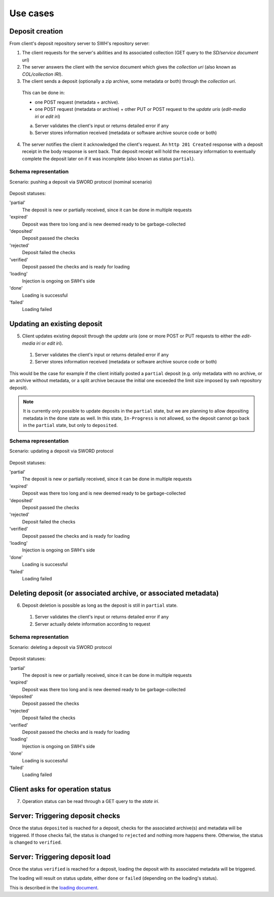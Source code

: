 Use cases
---------


Deposit creation
~~~~~~~~~~~~~~~~

From client's deposit repository server to SWH's repository server:

1. The client requests for the server's abilities and its associated collection
   (GET query to the *SD/service document uri*)

2. The server answers the client with the service document which gives the
   *collection uri* (also known as *COL/collection IRI*).

3. The client sends a deposit (optionally a zip archive, some metadata or both)
   through the *collection uri*.

  This can be done in:

  * one POST request (metadata + archive).
  * one POST request (metadata or archive) + other PUT or POST request to the
    *update uris* (*edit-media iri* or *edit iri*)

  a. Server validates the client's input or returns detailed error if any

  b. Server stores information received (metadata or software archive source
     code or both)

4. The server notifies the client it acknowledged the client's request. An
   ``http 201 Created`` response with a deposit receipt in the body response is
   sent back. That deposit receipt will hold the necessary information to
   eventually complete the deposit later on if it was incomplete (also known as
   status ``partial``).

Schema representation
^^^^^^^^^^^^^^^^^^^^^

Scenario: pushing a deposit via SWORD protocol (nominal scenario)

.. figure:: ../images/deposit-create-chart.svg
   :alt:


Deposit statuses:

'partial'
   The deposit is new or partially received, since it can be done in
   multiple requests

'expired'
   Deposit was there too long and is new deemed ready to be
   garbage-collected

'deposited'
   Deposit passed the checks

'rejected'
  Deposit failed the checks

'verified'
   Deposit passed the checks and is ready for loading

'loading'
   Injection is ongoing on SWH's side

'done'
   Loading is successful

'failed'
   Loading failed



Updating an existing deposit
~~~~~~~~~~~~~~~~~~~~~~~~~~~~

5. Client updates existing deposit through the *update uris* (one or more POST
   or PUT requests to either the *edit-media iri* or *edit iri*).

  1. Server validates the client's input or returns detailed error if any

  2. Server stores information received (metadata or software archive source
     code or both)

This would be the case for example if the client initially posted a
``partial`` deposit (e.g. only metadata with no archive, or an archive
without metadata, or a split archive because the initial one exceeded
the limit size imposed by swh repository deposit).

.. note::

   It is currently only possible to update deposits in the ``partial`` state,
   but we are planning to allow depositing metadata in the ``done`` state
   as well.
   In this state, ``In-Progress`` is not allowed, so the deposit cannot go back
   in the ``partial`` state, but only to ``deposited``.

Schema representation
^^^^^^^^^^^^^^^^^^^^^

Scenario: updating a deposit via SWORD protocol

.. figure:: ../images/deposit-update-chart.svg
   :alt:


Deposit statuses:

'partial'
   The deposit is new or partially received, since it can be done in
   multiple requests

'expired'
   Deposit was there too long and is new deemed ready to be
   garbage-collected

'deposited'
   Deposit passed the checks

'rejected'
  Deposit failed the checks

'verified'
   Deposit passed the checks and is ready for loading

'loading'
   Injection is ongoing on SWH's side

'done'
   Loading is successful

'failed'
   Loading failed

Deleting deposit (or associated archive, or associated metadata)
~~~~~~~~~~~~~~~~~~~~~~~~~~~~~~~~~~~~~~~~~~~~~~~~~~~~~~~~~~~~~~~~

6. Deposit deletion is possible as long as the deposit is still in ``partial``
   state.

  1. Server validates the client's input or returns detailed error if any
  2. Server actually delete information according to request

Schema representation
^^^^^^^^^^^^^^^^^^^^^

Scenario: deleting a deposit via SWORD protocol

.. figure:: ../images/deposit-delete-chart.svg
   :alt:


Deposit statuses:

'partial'
   The deposit is new or partially received, since it can be done in
   multiple requests

'expired'
   Deposit was there too long and is new deemed ready to be
   garbage-collected

'deposited'
   Deposit passed the checks

'rejected'
  Deposit failed the checks

'verified'
   Deposit passed the checks and is ready for loading

'loading'
   Injection is ongoing on SWH's side

'done'
   Loading is successful

'failed'
   Loading failed

Client asks for operation status
~~~~~~~~~~~~~~~~~~~~~~~~~~~~~~~~

7. Operation status can be read through a GET query to the *state iri*.

Server: Triggering deposit checks
~~~~~~~~~~~~~~~~~~~~~~~~~~~~~~~~~

Once the status ``deposited`` is reached for a deposit, checks for the
associated archive(s) and metadata will be triggered. If those checks
fail, the status is changed to ``rejected`` and nothing more happens
there. Otherwise, the status is changed to ``verified``.

Server: Triggering deposit load
~~~~~~~~~~~~~~~~~~~~~~~~~~~~~~~

Once the status ``verified`` is reached for a deposit, loading the
deposit with its associated metadata will be triggered.

The loading will result on status update, either ``done`` or ``failed``
(depending on the loading's status).

This is described in the `loading document <./spec-loading.html>`__.
